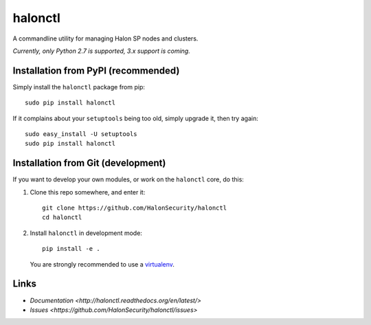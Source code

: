 halonctl
========

A commandline utility for managing Halon SP nodes and clusters.

*Currently, only Python 2.7 is supported, 3.x support is coming.*

Installation from PyPI (recommended)
------------------------------------

Simply install the ``halonctl`` package from pip::

   sudo pip install halonctl

If it complains about your ``setuptools`` being too old, simply upgrade it, then try again::

   sudo easy_install -U setuptools
   sudo pip install halonctl

Installation from Git (development)
-----------------------------------

If you want to develop your own modules, or work on the ``halonctl`` core, do this:

#. Clone this repo somewhere, and enter it::
   
      git clone https://github.com/HalonSecurity/halonctl
      cd halonctl

#. Install ``halonctl`` in development mode::
   
      pip install -e .
   
   You are strongly recommended to use a `virtualenv <http://virtualenv.readthedocs.org/en/latest/>`_.

Links
-----

* `Documentation <http://halonctl.readthedocs.org/en/latest/>`
* `Issues <https://github.com/HalonSecurity/halonctl/issues>`
